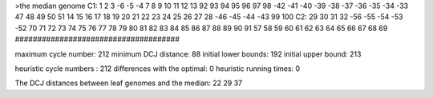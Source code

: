 >the median genome
C1: 1 2 3 -6 -5 -4 7 8 9 10 11 12 13 92 93 94 95 96 97 98 -42 -41 -40 -39 -38 -37 -36 -35 -34 -33 47 48 49 50 51 14 15 16 17 18 19 20 21 22 23 24 25 26 27 28 -46 -45 -44 -43 99 100 
C2: 29 30 31 32 -56 -55 -54 -53 -52 70 71 72 73 74 75 76 77 78 79 80 81 82 83 84 85 86 87 88 89 90 91 57 58 59 60 61 62 63 64 65 66 67 68 69 
#####################################

maximum cycle number:	        212 	minimum DCJ distance:	         88
initial lower bounds:	        192 	initial upper bound:	        213

heuristic cycle numbers : 		       212
differences with the optimal: 		         0
heuristic running times: 		         0

The DCJ distances between leaf genomes and the median: 	        22         29         37
